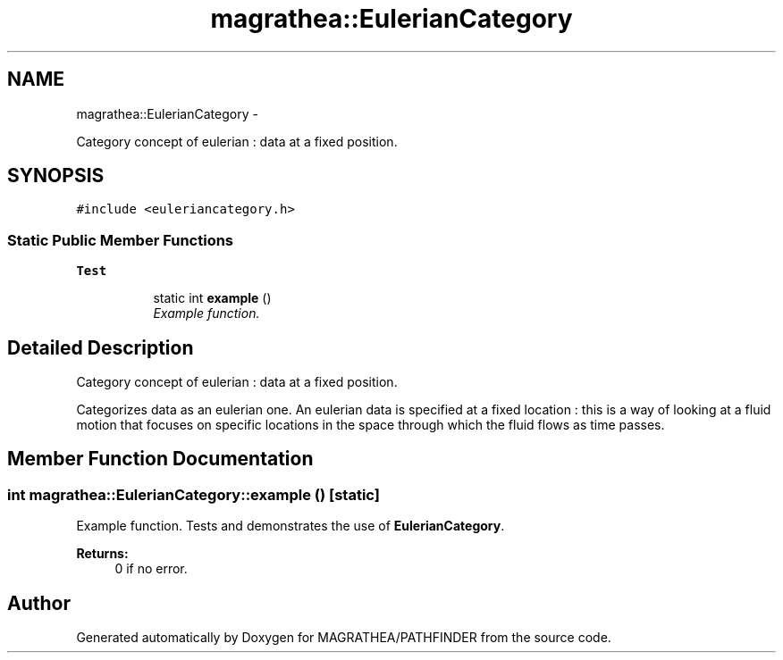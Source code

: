 .TH "magrathea::EulerianCategory" 3 "Wed Oct 6 2021" "MAGRATHEA/PATHFINDER" \" -*- nroff -*-
.ad l
.nh
.SH NAME
magrathea::EulerianCategory \- 
.PP
Category concept of eulerian : data at a fixed position\&.  

.SH SYNOPSIS
.br
.PP
.PP
\fC#include <euleriancategory\&.h>\fP
.SS "Static Public Member Functions"

.PP
.RI "\fBTest\fP"
.br

.in +1c
.in +1c
.ti -1c
.RI "static int \fBexample\fP ()"
.br
.RI "\fIExample function\&. \fP"
.in -1c
.in -1c
.SH "Detailed Description"
.PP 
Category concept of eulerian : data at a fixed position\&. 

Categorizes data as an eulerian one\&. An eulerian data is specified at a fixed location : this is a way of looking at a fluid motion that focuses on specific locations in the space through which the fluid flows as time passes\&. 
.SH "Member Function Documentation"
.PP 
.SS "int magrathea::EulerianCategory::example ()\fC [static]\fP"

.PP
Example function\&. Tests and demonstrates the use of \fBEulerianCategory\fP\&. 
.PP
\fBReturns:\fP
.RS 4
0 if no error\&. 
.RE
.PP


.SH "Author"
.PP 
Generated automatically by Doxygen for MAGRATHEA/PATHFINDER from the source code\&.
